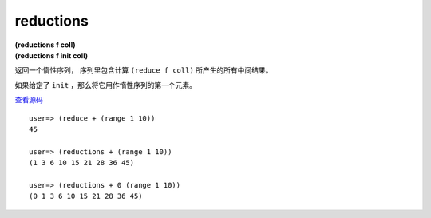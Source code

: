 reductions
============

| **(reductions f coll)**
| **(reductions f init coll)**

返回一个惰性序列，
序列里包含计算 ``(reduce f coll)`` 所产生的所有中间结果。

如果给定了 ``init`` ，那么将它用作惰性序列的第一个元素。

`查看源码 <https://github.com/clojure/clojure/blob/d0c380d9809fd242bec688c7134e900f0bbedcac/src/clj/clojure/core.clj#L6368>`_

::

    user=> (reduce + (range 1 10))
    45

    user=> (reductions + (range 1 10))
    (1 3 6 10 15 21 28 36 45)

    user=> (reductions + 0 (range 1 10))
    (0 1 3 6 10 15 21 28 36 45)
